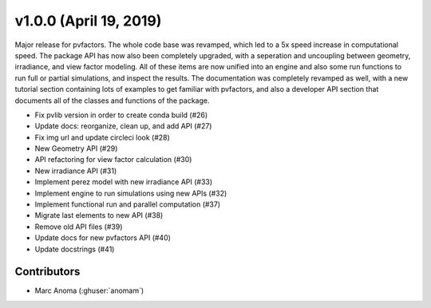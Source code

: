 .. _whatsnew_1000:

v1.0.0 (April 19, 2019)
=======================

Major release for pvfactors. The whole code base was revamped, which led to a 5x speed increase in computational speed. The package API has now also been completely upgraded, with a seperation and uncoupling between geometry, irradiance, and view factor modeling. All of these items are now unified into an engine and also some run functions to run full or partial simulations, and inspect the results.
The documentation was completely revamped as well, with a new tutorial section containing lots of examples to get familiar with pvfactors, and also a developer API section that documents all of the classes and functions of the package.

* Fix pvlib version in order to create conda build (#26)
* Update docs: reorganize, clean up, and add API (#27)
* Fix img url and update circleci look (#28)
* New Geometry API (#29)
* API refactoring for view factor calculation (#30)
* New irradiance API (#31)
* Implement perez model with new irradiance API (#33)
* Implement engine to run simulations using new APIs (#32)
* Implement functional run and parallel computation (#37)
* Migrate last elements to new API (#38)
* Remove old API files (#39)
* Update docs for new pvfactors API (#40)
* Update docstrings (#41)

Contributors
------------

* Marc Anoma (:ghuser:`anomam`)
